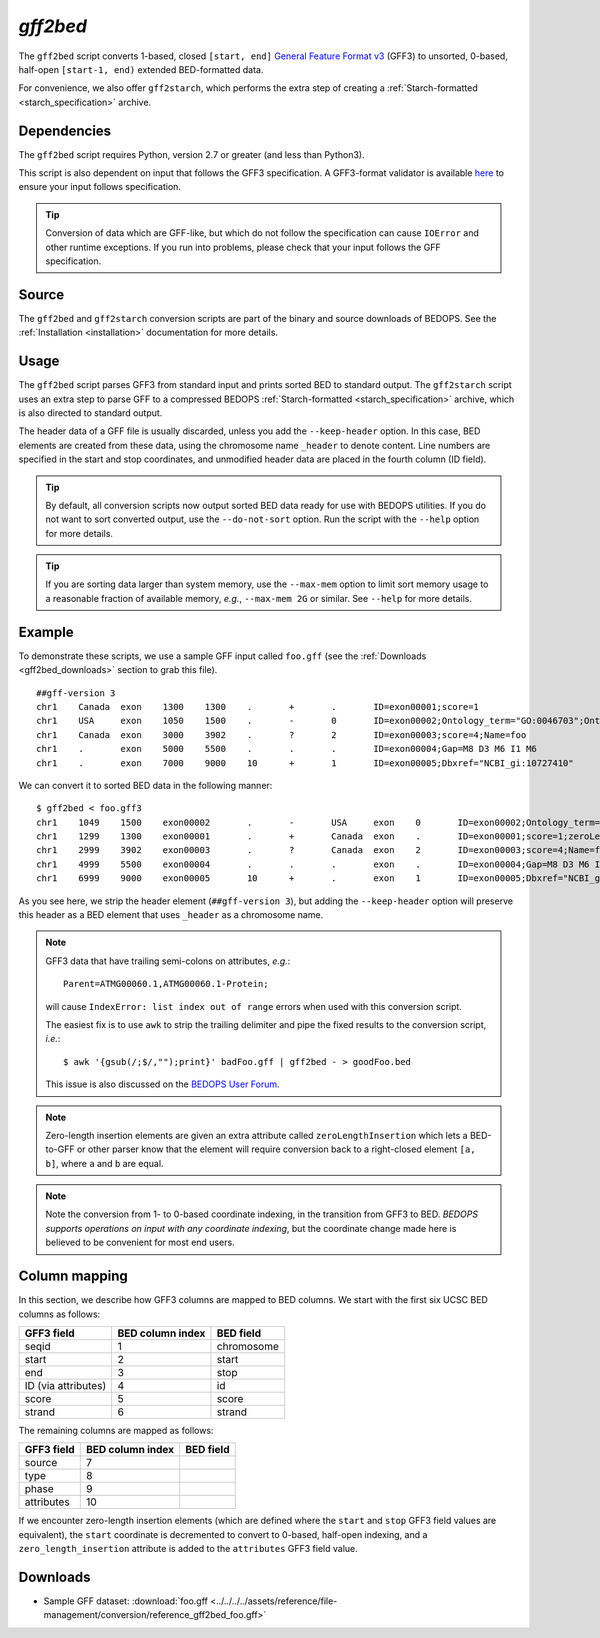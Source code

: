 .. _gff2bed:

`gff2bed`
=========

The ``gff2bed`` script converts 1-based, closed ``[start, end]`` `General Feature Format v3 <http://www.sequenceontology.org/gff3.shtml>`_ (GFF3) to unsorted, 0-based, half-open ``[start-1, end)`` extended BED-formatted data.

For convenience, we also offer ``gff2starch``, which performs the extra step of creating a :ref:`Starch-formatted <starch_specification>` archive.

============
Dependencies
============

The ``gff2bed`` script requires Python, version 2.7 or greater (and less than Python3).

This script is also dependent on input that follows the GFF3 specification. A GFF3-format validator is available `here <http://modencode.oicr.on.ca/cgi-bin/validate_gff3_online>`_ to ensure your input follows specification.

.. tip:: Conversion of data which are GFF-like, but which do not follow the specification can cause ``IOError`` and other runtime exceptions. If you run into problems, please check that your input follows the GFF specification.

======
Source
======

The ``gff2bed`` and ``gff2starch`` conversion scripts are part of the binary and source downloads of BEDOPS. See the :ref:`Installation <installation>` documentation for more details.

=====
Usage
=====

The ``gff2bed`` script parses GFF3 from standard input and prints sorted BED to standard output. The ``gff2starch`` script uses an extra step to parse GFF to a compressed BEDOPS :ref:`Starch-formatted <starch_specification>` archive, which is also directed to standard output.

The header data of a GFF file is usually discarded, unless you add the ``--keep-header`` option. In this case, BED elements are created from these data, using the chromosome name ``_header`` to denote content. Line numbers are specified in the start and stop coordinates, and unmodified header data are placed in the fourth column (ID field).

.. tip:: By default, all conversion scripts now output sorted BED data ready for use with BEDOPS utilities. If you do not want to sort converted output, use the ``--do-not-sort`` option. Run the script with the ``--help`` option for more details.

.. tip:: If you are sorting data larger than system memory, use the ``--max-mem`` option to limit sort memory usage to a reasonable fraction of available memory, *e.g.*, ``--max-mem 2G`` or similar. See ``--help`` for more details.

=======
Example
=======

To demonstrate these scripts, we use a sample GFF input called ``foo.gff`` (see the :ref:`Downloads <gff2bed_downloads>` section to grab this file). 

::

  ##gff-version 3
  chr1    Canada  exon    1300    1300    .       +       .       ID=exon00001;score=1
  chr1    USA     exon    1050    1500    .       -       0       ID=exon00002;Ontology_term="GO:0046703";Ontology_term="GO:0046704"
  chr1    Canada  exon    3000    3902    .       ?       2       ID=exon00003;score=4;Name=foo
  chr1    .       exon    5000    5500    .       .       .       ID=exon00004;Gap=M8 D3 M6 I1 M6
  chr1    .       exon    7000    9000    10      +       1       ID=exon00005;Dbxref="NCBI_gi:10727410"

We can convert it to sorted BED data in the following manner:

::

  $ gff2bed < foo.gff3 
  chr1    1049    1500    exon00002       .       -       USA     exon    0       ID=exon00002;Ontology_term="GO:0046703";Ontology_term="GO:0046704"
  chr1    1299    1300    exon00001       .       +       Canada  exon    .       ID=exon00001;score=1;zeroLengthInsertion=True
  chr1    2999    3902    exon00003       .       ?       Canada  exon    2       ID=exon00003;score=4;Name=foo
  chr1    4999    5500    exon00004       .       .       .       exon    .       ID=exon00004;Gap=M8 D3 M6 I1 M6
  chr1    6999    9000    exon00005       10      +       .       exon    1       ID=exon00005;Dbxref="NCBI_gi:10727410"

As you see here, we strip the header element (``##gff-version 3``), but adding the ``--keep-header`` option will preserve this header as a BED element that uses ``_header`` as a chromosome name.

.. note:: GFF3 data that have trailing semi-colons on attributes, *e.g.*: 

   ::

     Parent=ATMG00060.1,ATMG00060.1-Protein; 

   will cause ``IndexError: list index out of range`` errors when used with this conversion script. 

   The easiest fix is to use ``awk`` to strip the trailing delimiter and pipe the fixed results to the conversion script, *i.e.*: 
   
   ::
     
     $ awk '{gsub(/;$/,"");print}' badFoo.gff | gff2bed - > goodFoo.bed 

   This issue is also discussed on the `BEDOPS User Forum <http://bedops.uwencode.org/forum/index.php?topic=34.0>`_.

.. note:: Zero-length insertion elements are given an extra attribute called ``zeroLengthInsertion`` which lets a BED-to-GFF or other parser know that the element will require conversion back to a right-closed element ``[a, b]``, where ``a`` and ``b`` are equal.

.. note:: Note the conversion from 1- to 0-based coordinate indexing, in the transition from GFF3 to BED. *BEDOPS supports operations on input with any coordinate indexing*, but the coordinate change made here is believed to be convenient for most end users.

.. _gff2bed_column_mapping:

==============
Column mapping
==============

In this section, we describe how GFF3 columns are mapped to BED columns. We start with the first six UCSC BED columns as follows:

+---------------------------+---------------------+---------------+
| GFF3 field                | BED column index    | BED field     |
+===========================+=====================+===============+
| seqid                     | 1                   | chromosome    |
+---------------------------+---------------------+---------------+
| start                     | 2                   | start         |
+---------------------------+---------------------+---------------+
| end                       | 3                   | stop          |
+---------------------------+---------------------+---------------+
| ID (via attributes)       | 4                   | id            |
+---------------------------+---------------------+---------------+
| score                     | 5                   | score         |
+---------------------------+---------------------+---------------+
| strand                    | 6                   | strand        |
+---------------------------+---------------------+---------------+

The remaining columns are mapped as follows:

+---------------------------+---------------------+---------------+
| GFF3 field                | BED column index    | BED field     |
+===========================+=====================+===============+
| source                    | 7                   |               |
+---------------------------+---------------------+---------------+
| type                      | 8                   |               |
+---------------------------+---------------------+---------------+
| phase                     | 9                   |               |
+---------------------------+---------------------+---------------+
| attributes                | 10                  |               |
+---------------------------+---------------------+---------------+

If we encounter zero-length insertion elements (which are defined where the ``start`` and ``stop`` GFF3 field values are equivalent), the ``start`` coordinate is decremented to convert to 0-based, half-open indexing, and a ``zero_length_insertion`` attribute is added to the ``attributes`` GFF3 field value.

.. _gff2bed_downloads:

=========
Downloads
=========

* Sample GFF dataset: :download:`foo.gff <../../../../assets/reference/file-management/conversion/reference_gff2bed_foo.gff>`

.. |--| unicode:: U+2013   .. en dash
.. |---| unicode:: U+2014  .. em dash, trimming surrounding whitespace
   :trim:
